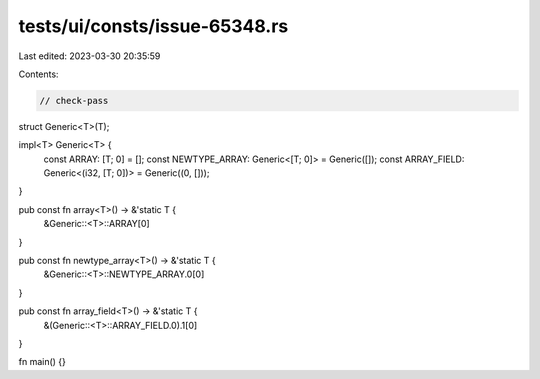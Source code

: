 tests/ui/consts/issue-65348.rs
==============================

Last edited: 2023-03-30 20:35:59

Contents:

.. code-block:: rs

    // check-pass

struct Generic<T>(T);

impl<T> Generic<T> {
    const ARRAY: [T; 0] = [];
    const NEWTYPE_ARRAY: Generic<[T; 0]> = Generic([]);
    const ARRAY_FIELD: Generic<(i32, [T; 0])> = Generic((0, []));
}

pub const fn array<T>() ->  &'static T {
    &Generic::<T>::ARRAY[0]
}

pub const fn newtype_array<T>() ->  &'static T {
    &Generic::<T>::NEWTYPE_ARRAY.0[0]
}

pub const fn array_field<T>() ->  &'static T {
    &(Generic::<T>::ARRAY_FIELD.0).1[0]
}

fn main() {}



